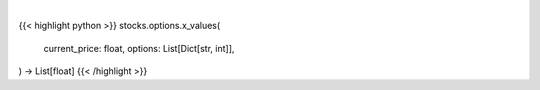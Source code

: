 .. role:: python(code)
    :language: python
    :class: highlight

|

.. raw:: html

    <h3>
    > Generates different price values that need to be teste
    </h3>

{{< highlight python >}}
stocks.options.x_values(
    current_price: float,
    options: List[Dict[str,
    int]],
) -> List[float]
{{< /highlight >}}
